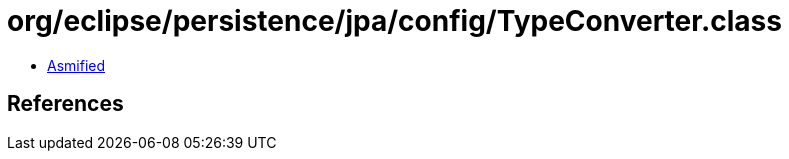= org/eclipse/persistence/jpa/config/TypeConverter.class

 - link:TypeConverter-asmified.java[Asmified]

== References

